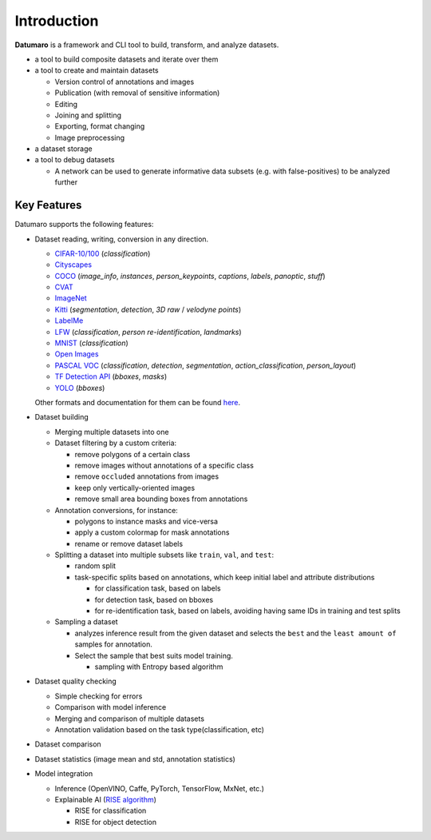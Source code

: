 Introduction
############

**Datumaro** is a framework and CLI tool to build, transform, and analyze datasets.

- a tool to build composite datasets and iterate over them
- a tool to create and maintain datasets

  - Version control of annotations and images
  - Publication (with removal of sensitive information)
  - Editing
  - Joining and splitting
  - Exporting, format changing
  - Image preprocessing
- a dataset storage
- a tool to debug datasets

  - A network can be used to generate informative data subsets (e.g. with false-positives) to be analyzed further

Key Features
------------

Datumaro supports the following features:

- Dataset reading, writing, conversion in any direction.

  - `CIFAR-10/100 <https://www.cs.toronto.edu/~kriz/cifar.html>`_ (`classification`)
  - `Cityscapes <https://www.cityscapes-dataset.com/>`_
  - `COCO <http://cocodataset.org/#format-data>`_ (`image_info`, `instances`, `person_keypoints`,
    `captions`, `labels`, `panoptic`, `stuff`)
  - `CVAT <https://openvinotoolkit.github.io/cvat/docs/manual/advanced/xml_format>`_
  - `ImageNet <http://image-net.org/>`_
  - `Kitti <http://www.cvlibs.net/datasets/kitti/index.php>`_ (`segmentation`, `detection`,
    `3D raw` / `velodyne points`)
  - `LabelMe <http://labelme.csail.mit.edu/Release3.0>`_
  - `LFW <http://vis-www.cs.umass.edu/lfw/>`_ (`classification`, `person re-identification`,
    `landmarks`)
  - `MNIST <http://yann.lecun.com/exdb/mnist/>`_ (`classification`)
  - `Open Images <https://storage.googleapis.com/openimages/web/download.html>`_
  - `PASCAL VOC <http://host.robots.ox.ac.uk/pascal/VOC/voc2012/htmldoc/index.html>`_
    (`classification`, `detection`, `segmentation`, `action_classification`, `person_layout`)
  - `TF Detection API <https://github.com/tensorflow/models/blob/master/research/object_detection/g3doc/using_your_own_dataset.md>`_
    (`bboxes`, `masks`)
  - `YOLO <https://github.com/AlexeyAB/darknet#how-to-train-pascal-voc-data>`_ (`bboxes`)

  Other formats and documentation for them can be found `here <https://openvinotoolkit.github.io/datumaro/latest/docs/data-formats/formats/index.rst>`_.
- Dataset building

  - Merging multiple datasets into one
  - Dataset filtering by a custom criteria:

    - remove polygons of a certain class
    - remove images without annotations of a specific class
    - remove ``occluded`` annotations from images
    - keep only vertically-oriented images
    - remove small area bounding boxes from annotations

  - Annotation conversions, for instance:

    - polygons to instance masks and vice-versa
    - apply a custom colormap for mask annotations
    - rename or remove dataset labels

  - Splitting a dataset into multiple subsets like ``train``, ``val``, and ``test``:

    - random split
    - task-specific splits based on annotations, which keep initial label and attribute distributions

      - for classification task, based on labels
      - for detection task, based on bboxes
      - for re-identification task, based on labels, avoiding having same IDs in training and test splits

  - Sampling a dataset

    - analyzes inference result from the given dataset
      and selects the ``best`` and the ``least amount of`` samples for annotation.
    - Select the sample that best suits model training.

      - sampling with Entropy based algorithm

- Dataset quality checking

  - Simple checking for errors
  - Comparison with model inference
  - Merging and comparison of multiple datasets
  - Annotation validation based on the task type(classification, etc)

- Dataset comparison
- Dataset statistics (image mean and std, annotation statistics)
- Model integration

  - Inference (OpenVINO, Caffe, PyTorch, TensorFlow, MxNet, etc.)
  - Explainable AI (`RISE algorithm <https://arxiv.org/abs/1806.07421>`_)

    - RISE for classification
    - RISE for object detection
